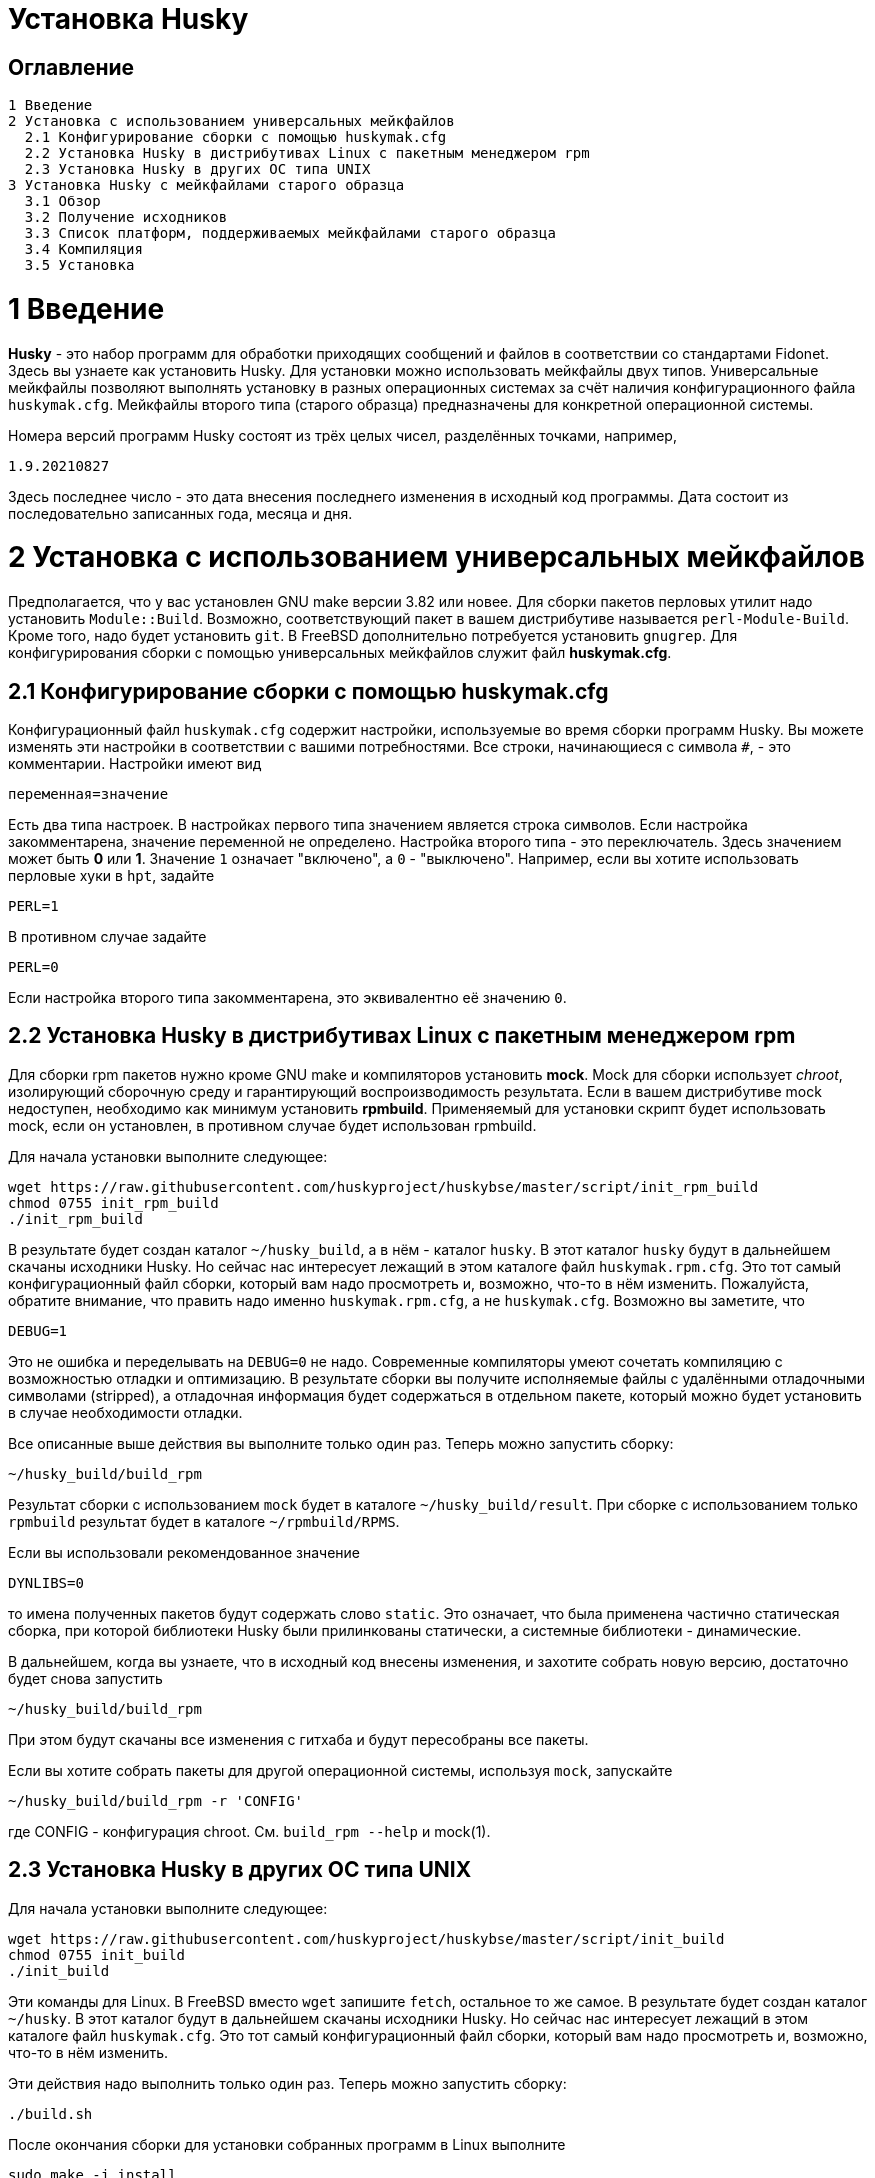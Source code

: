 Установка Husky
===============

Оглавление
----------

  1 Введение
  2 Установка с использованием универсальных мейкфайлов
    2.1 Конфигурирование сборки с помощью huskymak.cfg
    2.2 Установка Husky в дистрибутивах Linux c пакетным менеджером rpm
    2.3 Установка Husky в других ОС типа UNIX
  3 Установка Husky с мейкфайлами старого образца
    3.1 Обзор
    3.2 Получение исходников
    3.3 Список платформ, поддерживаемых мейкфайлами старого образца
    3.4 Компиляция
    3.5 Установка

1 Введение
==========

*Husky* - это набор программ для обработки приходящих сообщений и файлов в
соответствии со стандартами Fidonet. Здесь вы узнаете как установить Husky.
Для установки можно использовать мейкфайлы двух типов. Универсальные
мейкфайлы позволяют выполнять установку в разных операционных системах за
счёт наличия конфигурационного файла `huskymak.cfg`. Мейкфайлы второго типа
(старого образца) предназначены для конкретной операционной системы.

Номера версий программ Husky состоят из трёх целых чисел, разделённых
точками, например,

  1.9.20210827

Здесь последнее число - это дата внесения последнего изменения в исходный
код программы. Дата состоит из последовательно записанных года, месяца и дня.

2 Установка с использованием универсальных мейкфайлов
=====================================================

Предполагается, что у вас установлен GNU make версии 3.82 или новее. Для
сборки пакетов перловых утилит надо установить `Module::Build`. Возможно,
соответствующий пакет в вашем дистрибутиве называется `perl-Module-Build`.
Кроме того, надо будет установить `git`. В FreeBSD дополнительно потребуется
установить `gnugrep`. Для конфигурирования сборки с помощью универсальных
мейкфайлов служит файл *huskymak.cfg*.

2.1 Конфигурирование сборки с помощью huskymak.cfg
--------------------------------------------------

Конфигурационный файл `huskymak.cfg` содержит настройки, используемые во время
сборки программ Husky. Вы можете изменять эти настройки в соответствии с вашими
потребностями. Все строки, начинающиеся с символа `#`, - это комментарии.
Настройки имеют вид

  переменная=значение

Есть два типа настроек. В настройках первого типа значением является строка
символов. Если настройка закомментарена, значение переменной не определено.
Настройка второго типа - это переключатель. Здесь значением может быть
*0* или *1*. Значение `1` означает "включено", а `0` - "выключено". Например,
если вы хотите использовать перловые хуки в `hpt`, задайте

  PERL=1

В противном случае задайте

  PERL=0

Если настройка второго типа закомментарена, это эквивалентно её значению `0`.


2.2 Установка Husky в дистрибутивах Linux c пакетным менеджером rpm
-------------------------------------------------------------------

Для сборки rpm пакетов нужно кроме GNU make и компиляторов установить *mock*.
Mock для сборки использует _chroot_, изолирующий сборочную среду и
гарантирующий воспроизводимость результата. Если в вашем дистрибутиве mock
недоступен, необходимо как минимум установить *rpmbuild*. Применяемый для
установки скрипт будет использовать mock, если он установлен, в противном
случае будет использован rpmbuild.

Для начала установки выполните следующее:

  wget https://raw.githubusercontent.com/huskyproject/huskybse/master/script/init_rpm_build
  chmod 0755 init_rpm_build
  ./init_rpm_build

В результате будет создан каталог `~/husky_build`, а в нём - каталог `husky`.
В этот каталог `husky` будут в дальнейшем скачаны исходники Husky. Но сейчас
нас интересует лежащий в этом каталоге файл `huskymak.rpm.cfg`. Это тот самый
конфигурационный файл сборки, который вам надо просмотреть и, возможно, что-то
в нём изменить. Пожалуйста, обратите внимание, что править надо именно
`huskymak.rpm.cfg`, а не `huskymak.cfg`. Возможно вы заметите, что

  DEBUG=1

Это не ошибка и переделывать на `DEBUG=0` не надо. Современные компиляторы
умеют сочетать компиляцию с возможностью отладки и оптимизацию. В результате
сборки вы получите исполняемые файлы с удалёнными отладочными символами
(stripped), а отладочная информация будет содержаться в отдельном пакете,
который можно будет установить в случае необходимости отладки.

Все описанные выше действия вы выполните только один раз. Теперь можно
запустить сборку:

  ~/husky_build/build_rpm

Результат сборки с использованием `mock` будет в каталоге 
`~/husky_build/result`. При сборке с использованием только `rpmbuild`
результат будет в каталоге `~/rpmbuild/RPMS`.

Если вы использовали рекомендованное значение

  DYNLIBS=0

то имена полученных пакетов будут содержать слово `static`. Это означает,
что была применена частично статическая сборка, при которой библиотеки Husky
были прилинкованы статически, а системные библиотеки - динамические.

В дальнейшем, когда вы узнаете, что в исходный код внесены изменения, и
захотите собрать новую версию, достаточно будет снова запустить

  ~/husky_build/build_rpm

При этом будут скачаны все изменения с гитхаба и будут пересобраны все
пакеты.

Если вы хотите собрать пакеты для другой операционной системы, используя
`mock`, запускайте

  ~/husky_build/build_rpm -r 'CONFIG'

где CONFIG - конфигурация chroot. См. `build_rpm --help` и mock(1).

2.3 Установка Husky в других ОС типа UNIX
-----------------------------------------

Для начала установки выполните следующее:

  wget https://raw.githubusercontent.com/huskyproject/huskybse/master/script/init_build
  chmod 0755 init_build
  ./init_build

Эти команды для Linux. В FreeBSD вместо `wget` запишите `fetch`, остальное то же
самое. В результате будет создан каталог `~/husky`. В этот каталог будут в
дальнейшем скачаны исходники Husky. Но сейчас нас интересует лежащий в этом
каталоге файл `huskymak.cfg`. Это тот самый конфигурационный файл сборки,
который вам надо просмотреть и, возможно, что-то в нём изменить.

Эти действия надо выполнить только один раз. Теперь можно
запустить сборку:

  ./build.sh

После окончания сборки для установки собранных программ в Linux выполните

  sudo make -j install

а в FreeBSD вместо `make` используйте `gmake`. Здесь опция `-j` задаёт
параллельное исполнение. Если вы захотите удалить установленные программы,
в Linux выполните

  sudo make -j uninstall

В FreeBSD используйте `gmake`. Если вы захотите удалить все результаты сборки,
выполните

  make -j distclean           (Linux)
  gmake -j distclean          (FreeBSD)

Но имейте в виду, что если вы удалили все результаты сборки, в следующий раз
придётся повторить всю сборку целиком.

В дальнейшем, когда вы узнаете, что в исходный код внесены изменения, и
захотите собрать новую версию, достаточно будет снова запустить

  ./build.sh

При этом будут скачаны все изменения с гитхаба и будут пересобраны
изменившиеся программы.

Если вы ранее уже скачали исходники с Github в каталог с другим названием,
можно использовать его. В этом случае запускайте `init_build` так:

  ./init_build -d ВАШ_КАТАЛОГ

где `ВАШ_КАТАЛОГ` - название каталога, в котором находятся ваши локальные копии
репозиториев Husky.

3 Установка Husky с мейкфайлами старого образца
===============================================

3.1 Обзор
---------

Помимо стандартного `Makefile`, большинство подпроектов Husky поставляют
дополнительные мейкфайлы с именем `makefile.XXX`, где `XXX` - это суффикс,
зависящий от платформы. Мы называем такие мейкфайлы устаревшими. Если
сравнивать устаревшие мейкфайлы со стандартным, то вот что можно сказать за
и против устаревших мейкфайлов.

За:

  - Вам не нужно редактировать huskymak.cfg, мейкфайлы не имеют
    дополнительной настройки.
  - Поддерживаются многие системы, отличные от UNIX.
  - Вам не нужны ни GNU make, ни gcc, если не указано иное.
  - Иногда они доставляют меньше хлопот, чем стандартный Makefile.

Против:

   - Вы (обычно) не можете ничего установить с помощью этих мейкфайлов. Вы
     несете ответственность за копирование программ, которые вы
     скомпилировали, в соответствующие каталоги.
   - Нет поддержки разделяемых библиотек, все связано статически.
   - Мейкфайлы старого образца не создают файлы `cvsdate.h`, содержащие дату
     последнего изменения исходного кода. Вам надо создавать эти файлы
     самостоятельно.

3.2 Получение исходников
------------------------

Программный проект Husky для Fidonet разделен на несколько подпроектов.
Подпроект - это библиотека или программа. Чтобы скомпилировать любую
программу Husky, вам, по крайней мере, придётся загрузить следующие
подпроекты:

  huskybse      База Husky, содержит инструкции и примеры конфигураций.
  huskylib      Общие объявления и функции для программ Husky.
  smapi         Библиотека API сообщений для Squish и Jam.
  fidoconf      Библиотека Fidoconfig.
  areafix       Библиотека Areafix.

Кроме того, вам нужны программы, которые вы хотите использовать, такие как
`hpt` (тоссер), `htick` (файлэхопроцессор), `msged` (редактор почты) и
другие. Библиотека Areafix нужна только для `hpt` и `htick`. Поскольку
исходники находятся на GitHub, чтобы скачать их, вам понадобится git.
Для любого подпроекта вот команда, чтобы скачать его:

  git clone https://github.com/huskyproject/subproject.git

Здесь `subproject` - это название некоторого подпроекта. Так что,

  mkdir ~/husky
  cd ~/husky
  git clone https://github.com/huskyproject/huskybse.git
  git clone https://github.com/huskyproject/huskylib.git
  git clone https://github.com/huskyproject/smapi.git
  git clone https://github.com/huskyproject/fidoconf.git
  git clone https://github.com/huskyproject/areafix.git
  git clone https://github.com/huskyproject/hpt.git
  git clone https://github.com/huskyproject/htick.git

Команду `git clone` надо использовать только в первый раз. В следующий раз,
когда вы захотите собрать новую версию программ, используйте `git pull` для
обновления исходного кода:

  pushd ИМЯ_ПОДПРОЕКТА
  git pull
  popd

После скачивания исходного кода и после каждого его обновления вам надо
заново создать файлы `cvsdate.h`, содержащие дату последнего изменения
исходного кода. Во всех подпроектах, кроме `hptsqfix`, этот файл лежит
в корневом каталоге подпроекта, а в `hptsqfix` он лежит в подкаталоге `h`.
Содержимое файла `cvsdate.h` имеет следующий вид:

  char cvs_date[]="2021-09-03";

Здесь `2021-09-03` - это пример даты последнего изменения исходного кода
подпроекта в формате ISO 8601. Естественно, дата у вас будет другая. Никаких
пробелов или табуляций в начале строки быть не должно. Дату последнего
изменения исходного кода подпроекта можно получить командой

  git log -1 --date=short --format=format:"%cd" h/*.h src/*.c

Имена каталогов, содержащих файлы `*.h` и `*.c` могут отличаться. Нужно также
учесть даты последнего изменения исходного кода в подпроектах, являющихся
зависимостью данного. Например, `hpt` зависит от `huskylib`, поэтому, если
`huskylib` был изменён позднее `hpt`, то для `hpt` надо взять дату из
`huskylib`. В качестве даты в `cvsdate.h` надо взять максимальную дату
последнего изменения самого подпроекта и всех его зависимостей.

3.3 Список платформ, поддерживаемых мейкфайлами старого образца
----------------------------------------------------------------

Ниже приведён список платформ, поддерживаемых мейкфайлами старого образца.

  Мейкфайл         Платформа Компилятор
  ---------------------------------------------------------------------
  makefile.unx     Unix      Any (standard "cc" is enough!)
  makefile.be      BeOS      BeOS R5 with gcc
  makefile.bsd     BSD       (tested: FreeBSD) GNU gcc
  makefile.lnx     Linux     GNU gcc (2.7..2.95, 3.x)
  makefile.djg     DOS/32    DJ Delorie GNU gcc (DJGPP)
  makefile.cyg     Win32     Mingw32 on Cygwin: http://www.cygwin.com
  makefile.mvc     Win32     Microsoft Visual C
  makefile.mvcdll  Win32     Microsoft Visual C - dll build

  makefile.emo     OS/2      EMX; OMF static (standalone) binaries
  makefile.emx     OS/2      EMX; a.out dynamic (EMXRT) binaries
  makefile.mgw     Win32     Mingw32 or Mingw32/CPD gcc: www.mingw32.org
  makefile.rxw     Win32     EMX/RSXNT gcc with -Zwin32
  makefile.sun     Solaris   GNU gcc
  makefile.wco     OS/2      Watcom C
  makefile.wcw     Win32     Watcom C
  makefile.wcx     DOS/32    Watcom C with DOS extender

  makefile.aix     AIX       IBM xlC
  makefile.bcd     DOS       Borland C / Turbo C (requires TASM)
  makefile.bco     OS/2      Borland C 2.0
  makefile.bcw     Win32     Borland C
  makefile.ibo     OS/2      IBM CSet or VACPP
  makefile.hco     OS/2      Metaware High C
  makefile.osf     TRU64     Compaq CC (or DEC Unix with DEC cc)
  makefile.wcd     DOS       Watcom C
  makefile.qcd     DOS       Quick C / Microsoft MSC 6.0 (req. MASM)

Как правило, если у вас есть ОС Unix с командами `make` и `cc`, вам стоит
сначала попробовать использовать `makefile.unx`. `makefile.unx` - это очень
простой способ сборки всего!

3.4 Компиляция
--------------

Теперь, когда вы выбрали соответствующий мейкфайл, соберите библиотеки
следующим образом (предположим, что вы выбрали файл makefile.unx):

  cd ~/husky/huskylib
  make -f makefile.unx clean
  make -f makefile.unx
  cd ~/husky/smapi
  make -f makefile.unx clean
  make -f makefile.unx
  cd ~/husky/fidoconf
  make -f makefile.unx clean
  make -f makefile.unx
  cd ~/husky/areafix
  make -f makefile.unx clean
  make -f makefile.unx

Затем вы можете напрямую приступить к сборке любого подпроекта следующим
образом:

  cd ~/husky/ИМЯ_ПОДПРОЕКТА
  make -f makefile.unx

Это также работает с системами, отличными от UNIX, например:

  C:
  CD \HUSKY\HUSKYLIB
  imake -f makefile.ibo clean
  imake -f makefile.ibo
  CD \HUSKY\SMAPI
  imake -f makefile.ibo clean
  imake -f makefile.ibo
  CD \HUSKY\FIDOCONF
  imake -f makefile.ibo clean
  imake -f makefile.ibo
  CD \HUSKY\MSGED
  imake -f makefile.ibo clean
  imake -f makefile.ibo

3.5 Установка
-------------

Как уже отмечалось, мейкфайлы старого образца обычно не содержат цели
«install». Следовательно, вам придется «устанавливать» программы вручную,
если вы используете устаревшие мейкфайлы (вам не нужно устанавливать
библиотеки, поскольку программы слинкованы с ними статически). Для
большинства программ Husky установка - это просто копирование исполняемых
файлов в каталог по вашему выбору. Для некоторых других это более сложно, в
частности Msged, где вы также должны установить таблицы перекодирования,
файлы справки и т.д. Пожалуйста, обратитесь к документации отдельных программ
для получения дополнительной информации.

